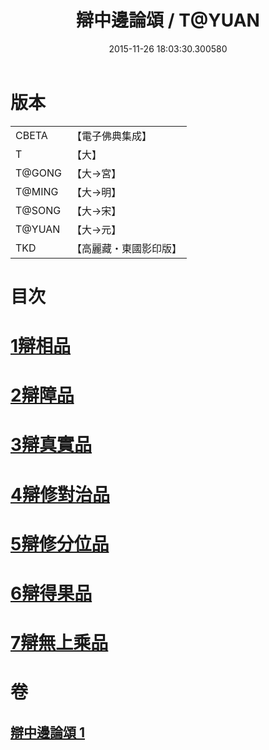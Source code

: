 #+TITLE: 辯中邊論頌 / T@YUAN
#+DATE: 2015-11-26 18:03:30.300580
* 版本
 |     CBETA|【電子佛典集成】|
 |         T|【大】     |
 |    T@GONG|【大→宮】   |
 |    T@MING|【大→明】   |
 |    T@SONG|【大→宋】   |
 |    T@YUAN|【大→元】   |
 |       TKD|【高麗藏・東國影印版】|

* 目次
* [[file:KR6n0073_001.txt::001-0477c6][1辯相品]]
* [[file:KR6n0073_001.txt::0478a24][2辯障品]]
* [[file:KR6n0073_001.txt::0478c1][3辯真實品]]
* [[file:KR6n0073_001.txt::0479a19][4辯修對治品]]
* [[file:KR6n0073_001.txt::0479b19][5辯修分位品]]
* [[file:KR6n0073_001.txt::0479b28][6辯得果品]]
* [[file:KR6n0073_001.txt::0479c4][7辯無上乘品]]
* 卷
** [[file:KR6n0073_001.txt][辯中邊論頌 1]]
